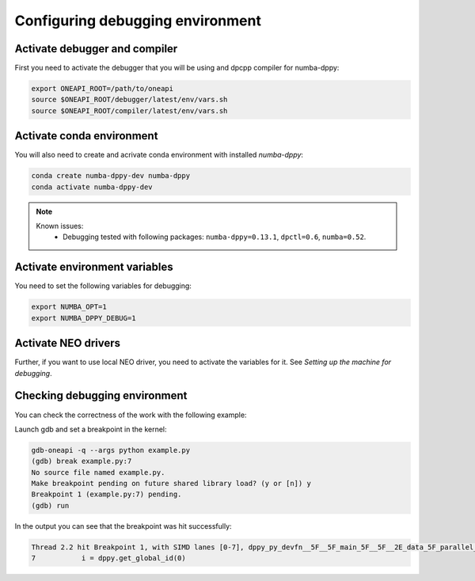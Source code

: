 .. _debugging-environment:

Configuring debugging environment
=================================

Activate debugger and compiler
------------------------------

First you need to activate the debugger that you will be using
and dpcpp compiler for numba-dppy:

.. code-block:: bash

    export ONEAPI_ROOT=/path/to/oneapi
    source $ONEAPI_ROOT/debugger/latest/env/vars.sh
    source $ONEAPI_ROOT/compiler/latest/env/vars.sh

Activate conda environment
--------------------------

You will also need to create and acrivate conda environment with installed `numba-dppy`:

.. code-block:: bash

    conda create numba-dppy-dev numba-dppy
    conda activate numba-dppy-dev

.. note::

    Known issues:
      - Debugging tested with following packages: ``numba-dppy=0.13.1``, ``dpctl=0.6``, ``numba=0.52``.

Activate environment variables
------------------------------

You need to set the following variables for debugging:

.. code-block:: bash

    export NUMBA_OPT=1
    export NUMBA_DPPY_DEBUG=1

Activate NEO drivers
--------------------

Further, if you want to use local NEO driver, you need to activate the variables for it. See `Setting up the machine for debugging`.

Checking debugging environment
------------------------------

You can check the correctness of the work with the following example:

.. code-block:: python
    :linenos:

    import numpy as np
    import numba_dppy as dppy
    import dpctl

    @dppy.kernel
    def data_parallel_sum(a, b, c):
        i = dppy.get_global_id(0)
        c[i] = a[i] + b[i]

    global_size = 10
    N = global_size
    a = np.array(np.random.random(N), dtype=np.float32)
    b = np.array(np.random.random(N), dtype=np.float32)
    c = np.ones_like(a)

    with dpctl.device_context("opencl:gpu") as gpu_queue:
        data_parallel_sum[global_size, dppy.DEFAULT_LOCAL_SIZE](a, b, c)

Launch gdb and set a breakpoint in the kernel:

.. code-block:: bash

    gdb-oneapi -q --args python example.py
    (gdb) break example.py:7
    No source file named example.py.
    Make breakpoint pending on future shared library load? (y or [n]) y
    Breakpoint 1 (example.py:7) pending.
    (gdb) run

In the output you can see that the breakpoint was hit successfully:

.. code-block:: bash

    Thread 2.2 hit Breakpoint 1, with SIMD lanes [0-7], dppy_py_devfn__5F__5F_main_5F__5F__2E_data_5F_parallel_5F_sum_24_1_2E_array_28_float32_2C__20_1d_2C__20_C_29__2E_array_28_float32_2C__20_1d_2C__20_C_29__2E_array_28_float32_2C__20_1d_2C__20_C_29_ () at example.py:7
    7           i = dppy.get_global_id(0)

